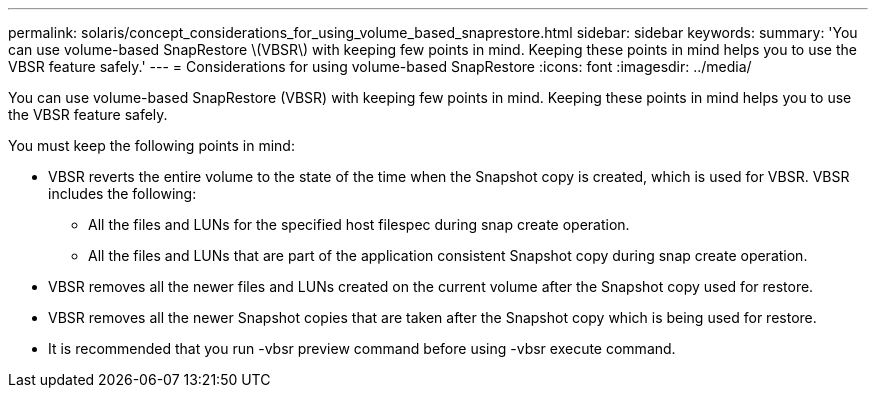 ---
permalink: solaris/concept_considerations_for_using_volume_based_snaprestore.html
sidebar: sidebar
keywords: 
summary: 'You can use volume-based SnapRestore \(VBSR\) with keeping few points in mind. Keeping these points in mind helps you to use the VBSR feature safely.'
---
= Considerations for using volume-based SnapRestore
:icons: font
:imagesdir: ../media/

[.lead]
You can use volume-based SnapRestore (VBSR) with keeping few points in mind. Keeping these points in mind helps you to use the VBSR feature safely.

You must keep the following points in mind:

* VBSR reverts the entire volume to the state of the time when the Snapshot copy is created, which is used for VBSR. VBSR includes the following:
 ** All the files and LUNs for the specified host filespec during snap create operation.
 ** All the files and LUNs that are part of the application consistent Snapshot copy during snap create operation.
* VBSR removes all the newer files and LUNs created on the current volume after the Snapshot copy used for restore.
* VBSR removes all the newer Snapshot copies that are taken after the Snapshot copy which is being used for restore.
* It is recommended that you run -vbsr preview command before using -vbsr execute command.
